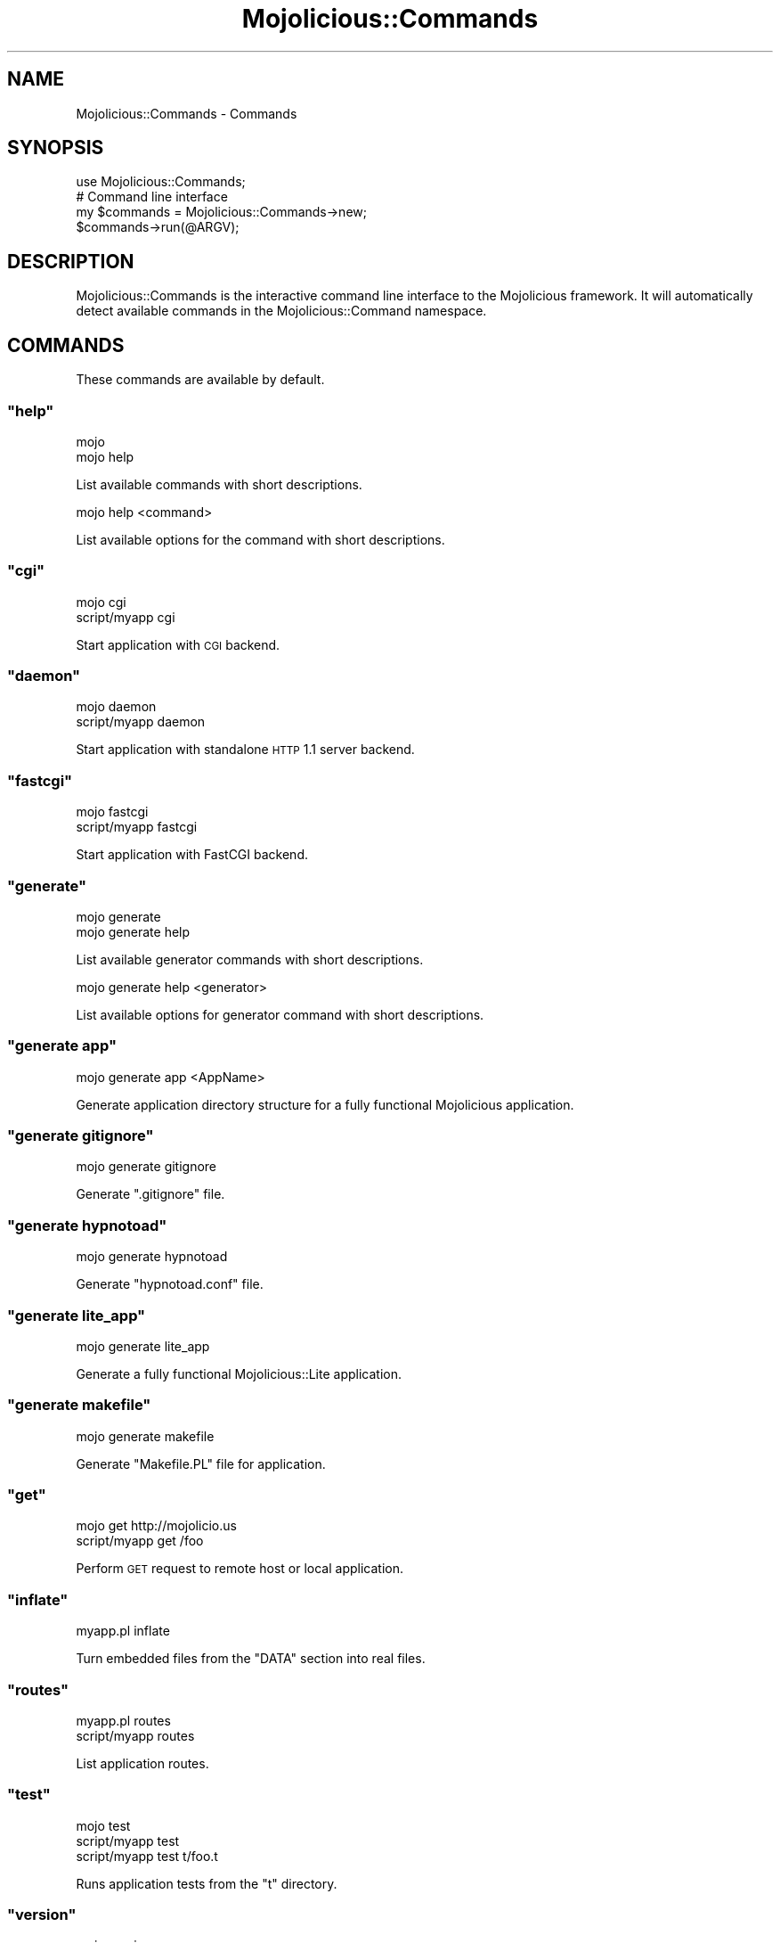 .\" Automatically generated by Pod::Man 2.22 (Pod::Simple 3.07)
.\"
.\" Standard preamble:
.\" ========================================================================
.de Sp \" Vertical space (when we can't use .PP)
.if t .sp .5v
.if n .sp
..
.de Vb \" Begin verbatim text
.ft CW
.nf
.ne \\$1
..
.de Ve \" End verbatim text
.ft R
.fi
..
.\" Set up some character translations and predefined strings.  \*(-- will
.\" give an unbreakable dash, \*(PI will give pi, \*(L" will give a left
.\" double quote, and \*(R" will give a right double quote.  \*(C+ will
.\" give a nicer C++.  Capital omega is used to do unbreakable dashes and
.\" therefore won't be available.  \*(C` and \*(C' expand to `' in nroff,
.\" nothing in troff, for use with C<>.
.tr \(*W-
.ds C+ C\v'-.1v'\h'-1p'\s-2+\h'-1p'+\s0\v'.1v'\h'-1p'
.ie n \{\
.    ds -- \(*W-
.    ds PI pi
.    if (\n(.H=4u)&(1m=24u) .ds -- \(*W\h'-12u'\(*W\h'-12u'-\" diablo 10 pitch
.    if (\n(.H=4u)&(1m=20u) .ds -- \(*W\h'-12u'\(*W\h'-8u'-\"  diablo 12 pitch
.    ds L" ""
.    ds R" ""
.    ds C` ""
.    ds C' ""
'br\}
.el\{\
.    ds -- \|\(em\|
.    ds PI \(*p
.    ds L" ``
.    ds R" ''
'br\}
.\"
.\" Escape single quotes in literal strings from groff's Unicode transform.
.ie \n(.g .ds Aq \(aq
.el       .ds Aq '
.\"
.\" If the F register is turned on, we'll generate index entries on stderr for
.\" titles (.TH), headers (.SH), subsections (.SS), items (.Ip), and index
.\" entries marked with X<> in POD.  Of course, you'll have to process the
.\" output yourself in some meaningful fashion.
.ie \nF \{\
.    de IX
.    tm Index:\\$1\t\\n%\t"\\$2"
..
.    nr % 0
.    rr F
.\}
.el \{\
.    de IX
..
.\}
.\"
.\" Accent mark definitions (@(#)ms.acc 1.5 88/02/08 SMI; from UCB 4.2).
.\" Fear.  Run.  Save yourself.  No user-serviceable parts.
.    \" fudge factors for nroff and troff
.if n \{\
.    ds #H 0
.    ds #V .8m
.    ds #F .3m
.    ds #[ \f1
.    ds #] \fP
.\}
.if t \{\
.    ds #H ((1u-(\\\\n(.fu%2u))*.13m)
.    ds #V .6m
.    ds #F 0
.    ds #[ \&
.    ds #] \&
.\}
.    \" simple accents for nroff and troff
.if n \{\
.    ds ' \&
.    ds ` \&
.    ds ^ \&
.    ds , \&
.    ds ~ ~
.    ds /
.\}
.if t \{\
.    ds ' \\k:\h'-(\\n(.wu*8/10-\*(#H)'\'\h"|\\n:u"
.    ds ` \\k:\h'-(\\n(.wu*8/10-\*(#H)'\`\h'|\\n:u'
.    ds ^ \\k:\h'-(\\n(.wu*10/11-\*(#H)'^\h'|\\n:u'
.    ds , \\k:\h'-(\\n(.wu*8/10)',\h'|\\n:u'
.    ds ~ \\k:\h'-(\\n(.wu-\*(#H-.1m)'~\h'|\\n:u'
.    ds / \\k:\h'-(\\n(.wu*8/10-\*(#H)'\z\(sl\h'|\\n:u'
.\}
.    \" troff and (daisy-wheel) nroff accents
.ds : \\k:\h'-(\\n(.wu*8/10-\*(#H+.1m+\*(#F)'\v'-\*(#V'\z.\h'.2m+\*(#F'.\h'|\\n:u'\v'\*(#V'
.ds 8 \h'\*(#H'\(*b\h'-\*(#H'
.ds o \\k:\h'-(\\n(.wu+\w'\(de'u-\*(#H)/2u'\v'-.3n'\*(#[\z\(de\v'.3n'\h'|\\n:u'\*(#]
.ds d- \h'\*(#H'\(pd\h'-\w'~'u'\v'-.25m'\f2\(hy\fP\v'.25m'\h'-\*(#H'
.ds D- D\\k:\h'-\w'D'u'\v'-.11m'\z\(hy\v'.11m'\h'|\\n:u'
.ds th \*(#[\v'.3m'\s+1I\s-1\v'-.3m'\h'-(\w'I'u*2/3)'\s-1o\s+1\*(#]
.ds Th \*(#[\s+2I\s-2\h'-\w'I'u*3/5'\v'-.3m'o\v'.3m'\*(#]
.ds ae a\h'-(\w'a'u*4/10)'e
.ds Ae A\h'-(\w'A'u*4/10)'E
.    \" corrections for vroff
.if v .ds ~ \\k:\h'-(\\n(.wu*9/10-\*(#H)'\s-2\u~\d\s+2\h'|\\n:u'
.if v .ds ^ \\k:\h'-(\\n(.wu*10/11-\*(#H)'\v'-.4m'^\v'.4m'\h'|\\n:u'
.    \" for low resolution devices (crt and lpr)
.if \n(.H>23 .if \n(.V>19 \
\{\
.    ds : e
.    ds 8 ss
.    ds o a
.    ds d- d\h'-1'\(ga
.    ds D- D\h'-1'\(hy
.    ds th \o'bp'
.    ds Th \o'LP'
.    ds ae ae
.    ds Ae AE
.\}
.rm #[ #] #H #V #F C
.\" ========================================================================
.\"
.IX Title "Mojolicious::Commands 3pm"
.TH Mojolicious::Commands 3pm "2011-02-28" "perl v5.10.1" "User Contributed Perl Documentation"
.\" For nroff, turn off justification.  Always turn off hyphenation; it makes
.\" way too many mistakes in technical documents.
.if n .ad l
.nh
.SH "NAME"
Mojolicious::Commands \- Commands
.SH "SYNOPSIS"
.IX Header "SYNOPSIS"
.Vb 1
\&  use Mojolicious::Commands;
\&
\&  # Command line interface
\&  my $commands = Mojolicious::Commands\->new;
\&  $commands\->run(@ARGV);
.Ve
.SH "DESCRIPTION"
.IX Header "DESCRIPTION"
Mojolicious::Commands is the interactive command line interface to the
Mojolicious framework.
It will automatically detect available commands in the
Mojolicious::Command namespace.
.SH "COMMANDS"
.IX Header "COMMANDS"
These commands are available by default.
.ie n .SS """help"""
.el .SS "\f(CWhelp\fP"
.IX Subsection "help"
.Vb 2
\&  mojo
\&  mojo help
.Ve
.PP
List available commands with short descriptions.
.PP
.Vb 1
\&  mojo help <command>
.Ve
.PP
List available options for the command with short descriptions.
.ie n .SS """cgi"""
.el .SS "\f(CWcgi\fP"
.IX Subsection "cgi"
.Vb 2
\&  mojo cgi
\&  script/myapp cgi
.Ve
.PP
Start application with \s-1CGI\s0 backend.
.ie n .SS """daemon"""
.el .SS "\f(CWdaemon\fP"
.IX Subsection "daemon"
.Vb 2
\&  mojo daemon
\&  script/myapp daemon
.Ve
.PP
Start application with standalone \s-1HTTP\s0 1.1 server backend.
.ie n .SS """fastcgi"""
.el .SS "\f(CWfastcgi\fP"
.IX Subsection "fastcgi"
.Vb 2
\&  mojo fastcgi
\&  script/myapp fastcgi
.Ve
.PP
Start application with FastCGI backend.
.ie n .SS """generate"""
.el .SS "\f(CWgenerate\fP"
.IX Subsection "generate"
.Vb 2
\&  mojo generate
\&  mojo generate help
.Ve
.PP
List available generator commands with short descriptions.
.PP
.Vb 1
\&  mojo generate help <generator>
.Ve
.PP
List available options for generator command with short descriptions.
.ie n .SS """generate app"""
.el .SS "\f(CWgenerate app\fP"
.IX Subsection "generate app"
.Vb 1
\&  mojo generate app <AppName>
.Ve
.PP
Generate application directory structure for a fully functional
Mojolicious application.
.ie n .SS """generate gitignore"""
.el .SS "\f(CWgenerate gitignore\fP"
.IX Subsection "generate gitignore"
.Vb 1
\&  mojo generate gitignore
.Ve
.PP
Generate \f(CW\*(C`.gitignore\*(C'\fR file.
.ie n .SS """generate hypnotoad"""
.el .SS "\f(CWgenerate hypnotoad\fP"
.IX Subsection "generate hypnotoad"
.Vb 1
\&  mojo generate hypnotoad
.Ve
.PP
Generate \f(CW\*(C`hypnotoad.conf\*(C'\fR file.
.ie n .SS """generate lite_app"""
.el .SS "\f(CWgenerate lite_app\fP"
.IX Subsection "generate lite_app"
.Vb 1
\&  mojo generate lite_app
.Ve
.PP
Generate a fully functional Mojolicious::Lite application.
.ie n .SS """generate makefile"""
.el .SS "\f(CWgenerate makefile\fP"
.IX Subsection "generate makefile"
.Vb 1
\&  mojo generate makefile
.Ve
.PP
Generate \f(CW\*(C`Makefile.PL\*(C'\fR file for application.
.ie n .SS """get"""
.el .SS "\f(CWget\fP"
.IX Subsection "get"
.Vb 2
\&  mojo get http://mojolicio.us
\&  script/myapp get /foo
.Ve
.PP
Perform \s-1GET\s0 request to remote host or local application.
.ie n .SS """inflate"""
.el .SS "\f(CWinflate\fP"
.IX Subsection "inflate"
.Vb 1
\&  myapp.pl inflate
.Ve
.PP
Turn embedded files from the \f(CW\*(C`DATA\*(C'\fR section into real files.
.ie n .SS """routes"""
.el .SS "\f(CWroutes\fP"
.IX Subsection "routes"
.Vb 2
\&  myapp.pl routes
\&  script/myapp routes
.Ve
.PP
List application routes.
.ie n .SS """test"""
.el .SS "\f(CWtest\fP"
.IX Subsection "test"
.Vb 3
\&  mojo test
\&  script/myapp test
\&  script/myapp test t/foo.t
.Ve
.PP
Runs application tests from the \f(CW\*(C`t\*(C'\fR directory.
.ie n .SS """version"""
.el .SS "\f(CWversion\fP"
.IX Subsection "version"
.Vb 1
\&  mojo version
.Ve
.PP
List version information for installed core and optional modules, very useful
for debugging.
.SH "ATTRIBUTES"
.IX Header "ATTRIBUTES"
Mojolicious::Commands inherits all attributes from Mojo::Command and
implements the following new ones.
.ie n .SS """hint"""
.el .SS "\f(CWhint\fP"
.IX Subsection "hint"
.Vb 2
\&  my $hint  = $commands\->hint;
\&  $commands = $commands\->hint(\*(AqFoo!\*(Aq);
.Ve
.PP
Short hint shown after listing available commands.
.ie n .SS """namespaces"""
.el .SS "\f(CWnamespaces\fP"
.IX Subsection "namespaces"
.Vb 2
\&  my $namespaces = $commands\->namespaces;
\&  $commands      = $commands\->namespaces([\*(AqMojolicious::Commands\*(Aq]);
.Ve
.PP
Namespaces to search for available commands, defaults to Mojo::Command and
Mojolicious::Command.
.SH "METHODS"
.IX Header "METHODS"
Mojolicious::Commands inherits all methods from Mojo::Command.
.SH "SEE ALSO"
.IX Header "SEE ALSO"
Mojolicious, Mojolicious::Guides, <http://mojolicio.us>.
